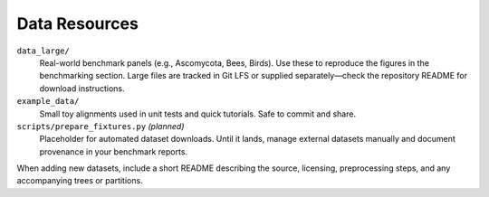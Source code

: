 Data Resources
==============

``data_large/``
  Real-world benchmark panels (e.g., Ascomycota, Bees, Birds).  Use these to
  reproduce the figures in the benchmarking section.  Large files are tracked in
  Git LFS or supplied separately—check the repository README for download
  instructions.

``example_data/``
  Small toy alignments used in unit tests and quick tutorials.  Safe to commit
  and share.

``scripts/prepare_fixtures.py`` *(planned)*
  Placeholder for automated dataset downloads.  Until it lands, manage external
  datasets manually and document provenance in your benchmark reports.

When adding new datasets, include a short README describing the source,
licensing, preprocessing steps, and any accompanying trees or partitions.
